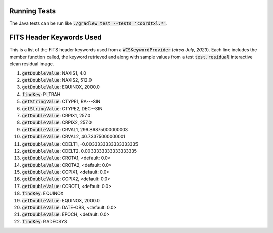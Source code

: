 
Running Tests
-------------

The Java tests can be run like :code:`./gradlew test --tests 'coordtxl.*'`.

FITS Header Keywords Used
-------------------------

This is a list of the FITS header keywords used from a :code:`WCSKeywordProvider` (*circa July, 2023*). Each line includes the member function called, the keyword retrieved and along with sample values from a test :code:`test.residual` interactive clean residual image.

#. :code:`getDoubleValue`:	NAXIS1, 4.0
#. :code:`getDoubleValue`:	NAXIS2, 512.0
#. :code:`getDoubleValue`:	EQUINOX, 2000.0
#. :code:`findKey`:	PLTRAH
#. :code:`getStringValue`:	CTYPE1, RA---SIN
#. :code:`getStringValue`:	CTYPE2, DEC--SIN
#. :code:`getDoubleValue`:	CRPIX1, 257.0
#. :code:`getDoubleValue`:	CRPIX2, 257.0
#. :code:`getDoubleValue`:	CRVAL1, 299.86875000000003
#. :code:`getDoubleValue`:	CRVAL2, 40.73375000000001
#. :code:`getDoubleValue`:	CDELT1, -0.0033333333333333335
#. :code:`getDoubleValue`:	CDELT2, 0.0033333333333333335
#. :code:`getDoubleValue`:	CROTA1, <default: 0.0>
#. :code:`getDoubleValue`:	CROTA2, <default: 0.0>
#. :code:`getDoubleValue`:	CCPIX1, <default: 0.0>
#. :code:`getDoubleValue`:	CCPIX2, <default: 0.0>
#. :code:`getDoubleValue`:	CCROT1, <default: 0.0>
#. :code:`findKey`:	EQUINOX
#. :code:`getDoubleValue`:	EQUINOX, 2000.0
#. :code:`getDoubleValue`:	DATE-OBS, <default: 0.0>
#. :code:`getDoubleValue`:	EPOCH, <default: 0.0>
#. :code:`findKey`:	RADECSYS
